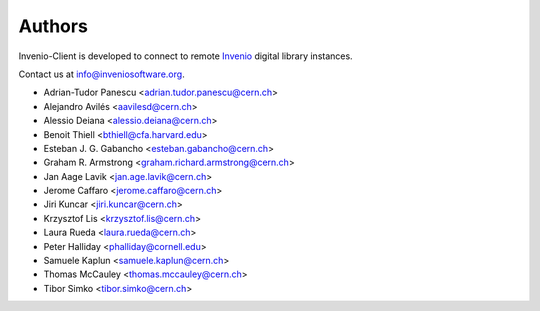 ..
    This file is part of Invenio-Client
    Copyright (C) 2014 CERN.

    Invenio-Client is free software; you can redistribute it and/or
    modify it under the terms of the GNU General Public License as
    published by the Free Software Foundation; either version 2 of the
    License, or (at your option) any later version.

    Invenio-Client is distributed in the hope that it will be useful, but
    WITHOUT ANY WARRANTY; without even the implied warranty of
    MERCHANTABILITY or FITNESS FOR A PARTICULAR PURPOSE.  See the GNU
    General Public License for more details.

    You should have received a copy of the GNU General Public License
    along with Invenio-Client; if not, write to the Free Software Foundation,
    Inc., 59 Temple Place, Suite 330, Boston, MA 02111-1307, USA.

    In applying this licence, CERN does not waive the privileges and immunities
    granted to it by virtue of its status as an Intergovernmental Organization
    or submit itself to any jurisdiction.

Authors
=======

Invenio-Client is developed to connect to remote `Invenio
<http://inveniosoftware.org>`_ digital library instances.

Contact us at `info@inveniosoftware.org
<mailto:info@inveniosoftware.org>`_.

- Adrian-Tudor Panescu <adrian.tudor.panescu@cern.ch>
- Alejandro Avilés <aavilesd@cern.ch>
- Alessio Deiana <alessio.deiana@cern.ch>
- Benoit Thiell <bthiell@cfa.harvard.edu>
- Esteban J. G. Gabancho <esteban.gabancho@cern.ch>
- Graham R. Armstrong <graham.richard.armstrong@cern.ch>
- Jan Aage Lavik <jan.age.lavik@cern.ch>
- Jerome Caffaro <jerome.caffaro@cern.ch>
- Jiri Kuncar <jiri.kuncar@cern.ch>
- Krzysztof Lis <krzysztof.lis@cern.ch>
- Laura Rueda <laura.rueda@cern.ch>
- Peter Halliday <phalliday@cornell.edu>
- Samuele Kaplun <samuele.kaplun@cern.ch>
- Thomas McCauley <thomas.mccauley@cern.ch>
- Tibor Simko <tibor.simko@cern.ch>
